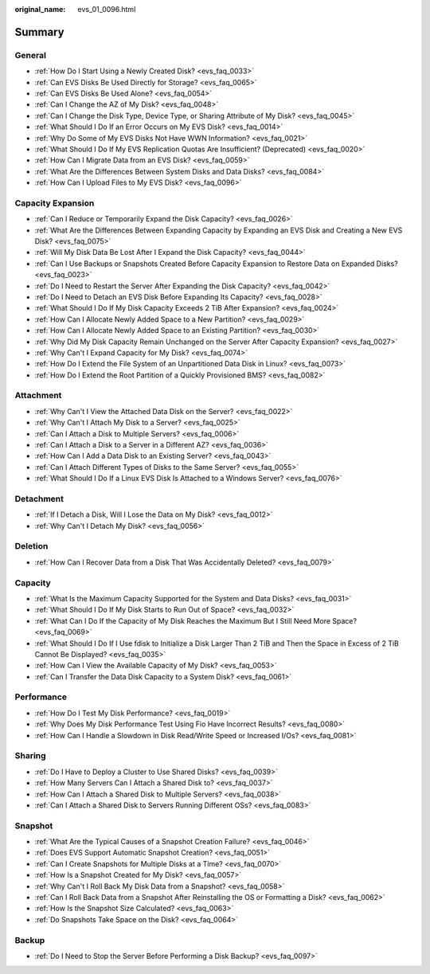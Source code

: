 :original_name: evs_01_0096.html

.. _evs_01_0096:

Summary
=======

General
-------

-  :ref:`How Do I Start Using a Newly Created Disk? <evs_faq_0033>`
-  :ref:`Can EVS Disks Be Used Directly for Storage? <evs_faq_0065>`
-  :ref:`Can EVS Disks Be Used Alone? <evs_faq_0054>`
-  :ref:`Can I Change the AZ of My Disk? <evs_faq_0048>`
-  :ref:`Can I Change the Disk Type, Device Type, or Sharing Attribute of My Disk? <evs_faq_0045>`
-  :ref:`What Should I Do If an Error Occurs on My EVS Disk? <evs_faq_0014>`
-  :ref:`Why Do Some of My EVS Disks Not Have WWN Information? <evs_faq_0021>`
-  :ref:`What Should I Do If My EVS Replication Quotas Are Insufficient? (Deprecated) <evs_faq_0020>`
-  :ref:`How Can I Migrate Data from an EVS Disk? <evs_faq_0059>`
-  :ref:`What Are the Differences Between System Disks and Data Disks? <evs_faq_0084>`
-  :ref:`How Can I Upload Files to My EVS Disk? <evs_faq_0096>`

Capacity Expansion
------------------

-  :ref:`Can I Reduce or Temporarily Expand the Disk Capacity? <evs_faq_0026>`
-  :ref:`What Are the Differences Between Expanding Capacity by Expanding an EVS Disk and Creating a New EVS Disk? <evs_faq_0075>`
-  :ref:`Will My Disk Data Be Lost After I Expand the Disk Capacity? <evs_faq_0044>`
-  :ref:`Can I Use Backups or Snapshots Created Before Capacity Expansion to Restore Data on Expanded Disks? <evs_faq_0023>`
-  :ref:`Do I Need to Restart the Server After Expanding the Disk Capacity? <evs_faq_0042>`
-  :ref:`Do I Need to Detach an EVS Disk Before Expanding Its Capacity? <evs_faq_0028>`
-  :ref:`What Should I Do If My Disk Capacity Exceeds 2 TiB After Expansion? <evs_faq_0024>`
-  :ref:`How Can I Allocate Newly Added Space to a New Partition? <evs_faq_0029>`
-  :ref:`How Can I Allocate Newly Added Space to an Existing Partition? <evs_faq_0030>`
-  :ref:`Why Did My Disk Capacity Remain Unchanged on the Server After Capacity Expansion? <evs_faq_0027>`
-  :ref:`Why Can't I Expand Capacity for My Disk? <evs_faq_0074>`
-  :ref:`How Do I Extend the File System of an Unpartitioned Data Disk in Linux? <evs_faq_0073>`
-  :ref:`How Do I Extend the Root Partition of a Quickly Provisioned BMS? <evs_faq_0082>`

Attachment
----------

-  :ref:`Why Can't I View the Attached Data Disk on the Server? <evs_faq_0022>`
-  :ref:`Why Can't I Attach My Disk to a Server? <evs_faq_0025>`
-  :ref:`Can I Attach a Disk to Multiple Servers? <evs_faq_0006>`
-  :ref:`Can I Attach a Disk to a Server in a Different AZ? <evs_faq_0036>`
-  :ref:`How Can I Add a Data Disk to an Existing Server? <evs_faq_0043>`
-  :ref:`Can I Attach Different Types of Disks to the Same Server? <evs_faq_0055>`
-  :ref:`What Should I Do If a Linux EVS Disk Is Attached to a Windows Server? <evs_faq_0076>`

Detachment
----------

-  :ref:`If I Detach a Disk, Will I Lose the Data on My Disk? <evs_faq_0012>`
-  :ref:`Why Can't I Detach My Disk? <evs_faq_0056>`

Deletion
--------

-  :ref:`How Can I Recover Data from a Disk That Was Accidentally Deleted? <evs_faq_0079>`

Capacity
--------

-  :ref:`What Is the Maximum Capacity Supported for the System and Data Disks? <evs_faq_0031>`
-  :ref:`What Should I Do If My Disk Starts to Run Out of Space? <evs_faq_0032>`
-  :ref:`What Can I Do If the Capacity of My Disk Reaches the Maximum But I Still Need More Space? <evs_faq_0069>`
-  :ref:`What Should I Do If I Use fdisk to Initialize a Disk Larger Than 2 TiB and Then the Space in Excess of 2 TiB Cannot Be Displayed? <evs_faq_0035>`
-  :ref:`How Can I View the Available Capacity of My Disk? <evs_faq_0053>`
-  :ref:`Can I Transfer the Data Disk Capacity to a System Disk? <evs_faq_0061>`

Performance
-----------

-  :ref:`How Do I Test My Disk Performance? <evs_faq_0019>`
-  :ref:`Why Does My Disk Performance Test Using Fio Have Incorrect Results? <evs_faq_0080>`
-  :ref:`How Can I Handle a Slowdown in Disk Read/Write Speed or Increased I/Os? <evs_faq_0081>`

Sharing
-------

-  :ref:`Do I Have to Deploy a Cluster to Use Shared Disks? <evs_faq_0039>`
-  :ref:`How Many Servers Can I Attach a Shared Disk to? <evs_faq_0037>`
-  :ref:`How Can I Attach a Shared Disk to Multiple Servers? <evs_faq_0038>`
-  :ref:`Can I Attach a Shared Disk to Servers Running Different OSs? <evs_faq_0083>`

Snapshot
--------

-  :ref:`What Are the Typical Causes of a Snapshot Creation Failure? <evs_faq_0046>`
-  :ref:`Does EVS Support Automatic Snapshot Creation? <evs_faq_0051>`
-  :ref:`Can I Create Snapshots for Multiple Disks at a Time? <evs_faq_0070>`
-  :ref:`How Is a Snapshot Created for My Disk? <evs_faq_0057>`
-  :ref:`Why Can't I Roll Back My Disk Data from a Snapshot? <evs_faq_0058>`
-  :ref:`Can I Roll Back Data from a Snapshot After Reinstalling the OS or Formatting a Disk? <evs_faq_0062>`
-  :ref:`How Is the Snapshot Size Calculated? <evs_faq_0063>`
-  :ref:`Do Snapshots Take Space on the Disk? <evs_faq_0064>`

Backup
------

-  :ref:`Do I Need to Stop the Server Before Performing a Disk Backup? <evs_faq_0097>`
